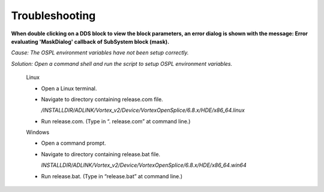 .. _`Troubleshooting`:


###############
Troubleshooting
###############

**When double clicking on a DDS block to view the block parameters, an error dialog is shown with the message: Error evaluating 'MaskDialog' callback of SubSystem block (mask).**

*Cause:    The OSPL environment variables have not been setup correctly.*

*Solution: Open a command shell and run the script to setup OSPL environment variables.*

     Linux

     - Open a Linux terminal.

     - Navigate to directory containing release.com file.

       */INSTALLDIR/ADLINK/Vortex_v2/Device/VortexOpenSplice/6.8.x/HDE/x86_64.linux*

     - Run release.com.   (Type in “. release.com” at command line.)


     Windows

     - Open a command prompt.

     - Navigate to directory containing release.bat file.

       *INSTALLDIR/ADLINK/Vortex_v2/Device/VortexOpenSplice/6.8.x/HDE/x86_64.win64*

     - Run release.bat.   (Type in “release.bat” at command line.)
